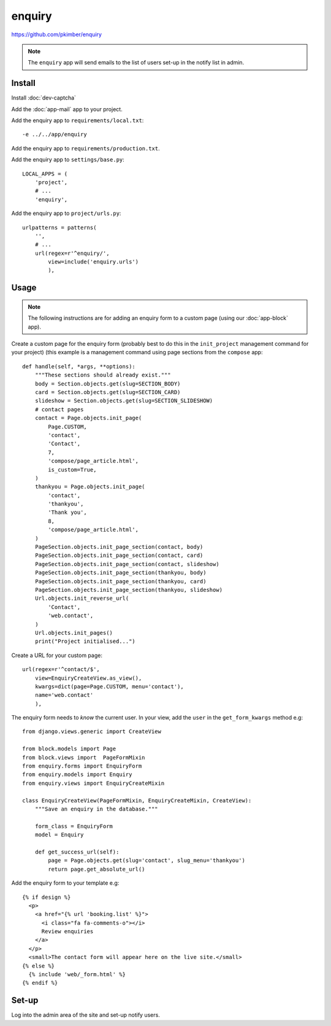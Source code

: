enquiry
*******

.. highlight:: python

https://github.com/pkimber/enquiry

.. note:: The ``enquiry`` app will send emails to the list of users set-up in
          the notify list in admin.

Install
=======

Install :doc:`dev-captcha`

Add the :doc:`app-mail` app to your project.

Add the enquiry app to ``requirements/local.txt``::

  -e ../../app/enquiry

Add the enquiry app to ``requirements/production.txt``.

Add the enquiry app to ``settings/base.py``::

  LOCAL_APPS = (
      'project',
      # ...
      'enquiry',

Add the enquiry app to ``project/urls.py``::

  urlpatterns = patterns(
      '',
      # ...
      url(regex=r'^enquiry/',
          view=include('enquiry.urls')
          ),

Usage
=====

.. note:: The following instructions are for adding an enquiry form to a custom
          page (using our :doc:`app-block` app).

Create a custom page for the enquiry form (probably best to do this in the
``init_project`` management command for your project) (this example is a
management command using page sections from the ``compose`` app::

  def handle(self, *args, **options):
      """These sections should already exist."""
      body = Section.objects.get(slug=SECTION_BODY)
      card = Section.objects.get(slug=SECTION_CARD)
      slideshow = Section.objects.get(slug=SECTION_SLIDESHOW)
      # contact pages
      contact = Page.objects.init_page(
          Page.CUSTOM,
          'contact',
          'Contact',
          7,
          'compose/page_article.html',
          is_custom=True,
      )
      thankyou = Page.objects.init_page(
          'contact',
          'thankyou',
          'Thank you',
          8,
          'compose/page_article.html',
      )
      PageSection.objects.init_page_section(contact, body)
      PageSection.objects.init_page_section(contact, card)
      PageSection.objects.init_page_section(contact, slideshow)
      PageSection.objects.init_page_section(thankyou, body)
      PageSection.objects.init_page_section(thankyou, card)
      PageSection.objects.init_page_section(thankyou, slideshow)
      Url.objects.init_reverse_url(
          'Contact',
          'web.contact',
      )
      Url.objects.init_pages()
      print("Project initialised...")

Create a URL for your custom page::

  url(regex=r'^contact/$',
      view=EnquiryCreateView.as_view(),
      kwargs=dict(page=Page.CUSTOM, menu='contact'),
      name='web.contact'
      ),

The enquiry form needs to *know* the current user.  In your view, add the
``user`` in the ``get_form_kwargs`` method e.g::

  from django.views.generic import CreateView

  from block.models import Page
  from block.views import  PageFormMixin
  from enquiry.forms import EnquiryForm
  from enquiry.models import Enquiry
  from enquiry.views import EnquiryCreateMixin

  class EnquiryCreateView(PageFormMixin, EnquiryCreateMixin, CreateView):
      """Save an enquiry in the database."""

      form_class = EnquiryForm
      model = Enquiry

      def get_success_url(self):
          page = Page.objects.get(slug='contact', slug_menu='thankyou')
          return page.get_absolute_url()

Add the enquiry form to your template e.g::

  {% if design %}
    <p>
      <a href="{% url 'booking.list' %}">
        <i class="fa fa-comments-o"></i>
        Review enquiries
      </a>
    </p>
    <small>The contact form will appear here on the live site.</small>
  {% else %}
    {% include 'web/_form.html' %}
  {% endif %}

Set-up
======

Log into the admin area of the site and set-up notify users.
